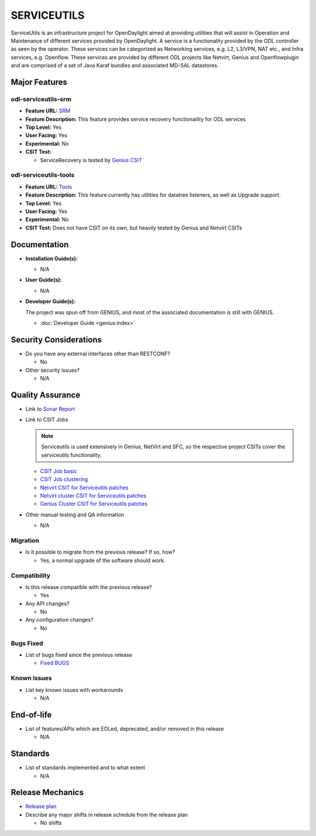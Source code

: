 ============
SERVICEUTILS
============

ServiceUtils is an infrastructure project for OpenDaylight aimed at providing utilities
that will assist in Operation and Maintenance of different services provided by OpenDaylight.
A service is a functionality provided by the ODL controller as seen by the operator.
These services can be categorized as Networking services, e.g. L2, L3/VPN, NAT etc., and Infra services, e.g. Openflow.
These services are provided by different ODL projects like Netvirt, Genius and Openflowplugin and are comprised
of a set of Java Karaf bundles and associated MD-SAL datastores.

Major Features
==============

odl-serviceutils-srm
--------------------

* **Feature URL:** `SRM <https://git.opendaylight.org/gerrit/gitweb?p=serviceutils.git;a=blob;f=features/odl-serviceutils-srm/pom.xml;hb=refs/heads/stable/neon>`_
* **Feature Description:** This feature provides service recovery functionaility for ODL services
* **Top Level:** Yes
* **User Facing:** Yes
* **Experimental:** No
* **CSIT Test:**

  * ServiceRecovery is tested by `Genius CSIT <https://jenkins.opendaylight.org/releng/view/genius/job/genius-csit-1node-gate-only-neon>`_

odl-serviceutils-tools
----------------------

* **Feature URL:** `Tools <https://git.opendaylight.org/gerrit/gitweb?p=serviceutils.git;a=blob;f=features/odl-serviceutils-tools/pom.xml;hb=refs/heads/stable/neon>`_
* **Feature Description:** This feature currently has utilities for datatree listeners, as well as Upgrade support.
* **Top Level:** Yes
* **User Facing:** Yes
* **Experimental:** No
* **CSIT Test:** Does not have CSIT on its own, but heavily tested by Genius and Netvirt CSITs

Documentation
=============

* **Installation Guide(s):**

  * N/A

* **User Guide(s):**

  * N/A

* **Developer Guide(s):**

  The project was spun off from GENIUS, and most of the associated documentation is still with GENIUS.

  * :doc:`Developer Guide <genius:index>`

Security Considerations
=======================

* Do you have any external interfaces other than RESTCONF?

  * No

* Other security issues?

  * N/A

Quality Assurance
=================

* Link to `Sonar Report <https://sonar.opendaylight.org/dashboard?id=org.opendaylight.serviceutils%3Aserviceutils-aggregator>`_

* Link to CSIT Jobs

  .. note:: Serviceutils is used extensively in Genius, NetVirt and SFC, so the respective project CSITs cover the serviceutils functionality.

  * `CSIT Job basic <https://jenkins.opendaylight.org/releng/view/genius/job/genius-csit-1node-gate-only-neon/>`_

  * `CSIT Job clustering <https://jenkins.opendaylight.org/releng/view/genius/job/genius-csit-3node-gate-only-neon/>`_

  * `Netvirt CSIT for Serviceutils patches <https://jenkins.opendaylight.org/releng/job/serviceutils-patch-test-netvirt-neon/>`_

  * `Netvirt cluster CSIT for Serviceutils patches <https://jenkins.opendaylight.org/releng/job/serviceutils-patch-test-cluster-netvirt-neon/>`_

  * `Genius Cluster CSIT for Serviceutils patches <https://jenkins.opendaylight.org/releng/job/serviceutils-patch-test-genius-neon/>`_

* Other manual testing and QA information

  * N/A

Migration
---------

* Is it possible to migrate from the previous release? If so, how?

  * Yes, a normal upgrade of the software should work.

Compatibility
-------------

* Is this release compatible with the previous release?

  * Yes

* Any API changes?

  * No

* Any configuration changes?

  * No

Bugs Fixed
----------

* List of bugs fixed since the previous release

  * `Fixed BUGS <https://jira.opendaylight.org/issues/?jql=project%20%3D%20SRVUTILS%20AND%20issuetype%20%3D%20Bug%20AND%20status%20%3D%20Done%20AND%20fixVersion%20%3D%20Neon%20ORDER%20BY%20priority%20DESC%2C%20updated%20DESC>`_

Known Issues
------------

* List key known issues with workarounds

  * N/A

End-of-life
===========

* List of features/APIs which are EOLed, deprecated, and/or removed in this release

  * N/A

Standards
=========

* List of standards implemented and to what extent

  * N/A

Release Mechanics
=================

* `Release plan <https://docs.opendaylight.org/en/latest/release-process/release-schedule.html>`_

* Describe any major shifts in release schedule from the release plan

  * No shifts
